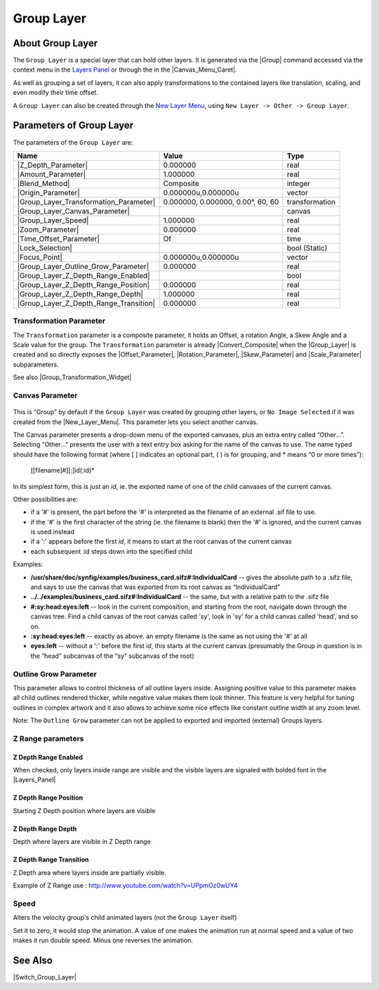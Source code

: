 .. _layer_group:

########################
    Group Layer
########################
.. figure:: group_dat/Layer_other_group_icon.png
   :alt: Layer_other_group_icon.png
   :width: 64px

.. _layer_group  About Group Layer:

About Group Layer
-----------------

The ``Group Layer`` is a special layer that can hold other layers. It is
generated via the |Group| command accessed via the context
menu in the `Layers Panel <Layers Panel>`__ or through the in the |Canvas_Menu_Caret|.

As well as grouping a set of layers, it can also apply transformations
to the contained layers like translation, scaling, and even modify their
time offset.

A ``Group Layer`` can also be created through the `New Layer Menu <Category:Layer_Menu#New_Layer_Menu>`__, using ``New Layer -> Other -> Group Layer``.

.. _layer_group  Parameters of Group Layer:

Parameters of Group Layer
-------------------------

The parameters of the ``Group Layer`` are:

+----------------------------------------------------------------------------------------+---------------------------------------+--------------------+
| **Name**                                                                               | **Value**                             | **Type**           |
+----------------------------------------------------------------------------------------+---------------------------------------+--------------------+
|     |Type\_real\_icon.png| |Z_Depth_Parameter|                                         |   0.000000                            |   real             |
+----------------------------------------------------------------------------------------+---------------------------------------+--------------------+
|     |Type\_real\_icon.png| |Amount_Parameter|                                          |   1.000000                            |   real             |
+----------------------------------------------------------------------------------------+---------------------------------------+--------------------+
|     |type\_integer\_icon.png| |Blend_Method|                                           |   Composite                           |   integer          |
+----------------------------------------------------------------------------------------+---------------------------------------+--------------------+
|     |Type\_vector\_icon.png| |Origin_Parameter|                                        |   0.000000u,0.000000u                 |   vector           |
+----------------------------------------------------------------------------------------+---------------------------------------+--------------------+
|     |Group_Layer_Transformation_Parameter|                                             |   0.000000, 0.000000, 0.00°, 60, 60   |   transformation   |
+----------------------------------------------------------------------------------------+---------------------------------------+--------------------+
|     |Type\_canvas\_icon\_0.63.06.png| |Group_Layer_Canvas_Parameter|                   |                                       |   canvas           |
+----------------------------------------------------------------------------------------+---------------------------------------+--------------------+
|     |Type\_real\_icon.png| |Group_Layer_Speed|                                         |   1.000000                            |   real             |
+----------------------------------------------------------------------------------------+---------------------------------------+--------------------+
|     |Type\_real\_icon.png| |Zoom_Parameter|                                            |   0.000000                            |   real             |
+----------------------------------------------------------------------------------------+---------------------------------------+--------------------+
|     |Type\_time\_icon.png| |Time_Offset_Parameter|                                     |   Of                                  |   time             |
+----------------------------------------------------------------------------------------+---------------------------------------+--------------------+
|     |Type\_bool\_icon.png| |Lock_Selection|                                            | |p_checkbox_off.png|                  |   bool (Static)    |
|                                                                                        |                                       |                    |
|                                                                                        |                                       |                    |
|                                                                                        |                                       |                    |
+----------------------------------------------------------------------------------------+---------------------------------------+--------------------+
|     |Type\_vector\_icon.png| |Focus_Point|                                             |   0.000000u,0.000000u                 |   vector           |
+----------------------------------------------------------------------------------------+---------------------------------------+--------------------+
|     |Type\_real\_icon.png| |Group_Layer_Outline_Grow_Parameter|                        |   0.000000                            |   real             |
+----------------------------------------------------------------------------------------+---------------------------------------+--------------------+
|     |Type\_bool\_icon.png| |Group_Layer_Z_Depth_Range_Enabled|                         | |p_checkbox_off.png|                  |   bool             |
|                                                                                        |                                       |                    |
|                                                                                        |                                       |                    |
|                                                                                        |                                       |                    |
+----------------------------------------------------------------------------------------+---------------------------------------+--------------------+
|     |Type\_real\_icon.png| |Group_Layer_Z_Depth_Range_Position|                        |   0.000000                            |   real             |
+----------------------------------------------------------------------------------------+---------------------------------------+--------------------+
|     |Type\_real\_icon.png| |Group_Layer_Z_Depth_Range_Depth|                           |   1.000000                            |   real             |
+----------------------------------------------------------------------------------------+---------------------------------------+--------------------+
|     |Type\_real\_icon.png| |Group_Layer_Z_Depth_Range_Transition|                      |   0.000000                            |   real             |
+----------------------------------------------------------------------------------------+---------------------------------------+--------------------+

.. _layer_group  Transformation Parameter:

Transformation Parameter
~~~~~~~~~~~~~~~~~~~~~~~~

The ``Transformation`` parameter is a composite parameter, it holds an
Offset, a rotation Angle, a Skew Angle and a Scale value for the group.
The ``Transformation`` parameter is already |Convert_Composite| when the |Group_Layer|
is created and so directly exposes the |Offset_Parameter|,
|Rotation_Parameter|, |Skew_Parameter| and
|Scale_Parameter| subparameters.

See also |Group_Transformation_Widget|

.. _layer_group  Canvas Parameter:

Canvas Parameter
~~~~~~~~~~~~~~~~

.. figure:: images/Type_canvas_icon_0.63.06.png
   :alt: Type_canvas_icon_0.63.06.png
   :width: 64px

This is “Group” by default if the ``Group Layer`` was created by
grouping other layers, or ``No Image Selected`` if it was created from
the |New_Layer_Menu|. This parameter lets you select
another canvas.

The Canvas parameter presents a drop-down menu of the exported canvases,
plus an extra entry called “Other...”. Selecting “Other...” presents the
user with a text entry box asking for the name of the canvas to use. The
name typed should have the following format (where [ ] indicates an
optional part, ( ) is for grouping, and \* means “0 or more times”):

   [[filename]#][:]id(:id)*

In its simplest form, this is just an *id*, ie. the exported name of one
of the child canvases of the current canvas.

Other possibilities are:

-  if a '#' is present, the part before the '#' is interpreted as the
   filename of an external .sif file to use.
-  if the '#' is the first character of the string (ie. the filename is
   blank) then the '#' is ignored, and the current canvas is used
   instead
-  if a ':' appears before the first *id*, it means to start at the root
   canvas of the current canvas
-  each subsequent :id steps down into the specified child

Examples:

-  **/usr/share/doc/synfig/examples/business\_card.sifz#:IndividualCard**
   -- gives the absolute path to a .sifz file, and says to use the
   canvas that was exported from its root canvas as “IndividualCard”
-  **../../examples/business\_card.sifz#:IndividualCard** -- the same,
   but with a relative path to the .sifz file
-  **#:sy:head:eyes:left** -- look in the current composition, and
   starting from the root, navigate down through the canvas tree. Find a
   child canvas of the root canvas called 'sy', look in 'sy' for a child
   canvas called 'head', and so on.
-  **:sy:head:eyes:left** -- exactly as above. an empty filename is the
   same as not using the '#' at all
-  **eyes:left** -- without a ':' before the first *id*, this starts at
   the current canvas (presumably the Group in question is in the “head”
   subcanvas of the “sy” subcanvas of the root)

.. _layer_group  Outline Grow Parameter:

Outline Grow Parameter
~~~~~~~~~~~~~~~~~~~~~~

This parameter allows to control thickness of all outline layers inside.
Assigning positive value to this parameter makes all child outlines
rendered thicker, while negative value makes them look thinner. This
feature is very helpful for tuning outlines in complex artwork and it
also allows to achieve some nice effects like constant outline width at
any zoom level.

Note: The ``Outline Grow`` parameter can not be applied to exported and
imported (external) Groups layers.

.. figure:: group_dat/Paste-canvas-outline-grow-param.png
   :alt: Paste-canvas-outline-grow-param.png


.. _layer_group  Z Range parameters:

Z Range parameters
~~~~~~~~~~~~~~~~~~

.. _layer_group  Z Depth Range Enabled:

Z Depth Range Enabled
^^^^^^^^^^^^^^^^^^^^^

When checked, only layers inside range are visible and the visible
layers are signaled with bolded font in the
|Layers_Panel|

.. _layer_group  Z Depth Range Position:

Z Depth Range Position
^^^^^^^^^^^^^^^^^^^^^^

Starting Z Depth position where layers are visible

.. _layer_group  Z Depth Range Depth:

Z Depth Range Depth
^^^^^^^^^^^^^^^^^^^

Depth where layers are visible in Z Depth range

.. _layer_group  Z Depth Range Transition:

Z Depth Range Transition
^^^^^^^^^^^^^^^^^^^^^^^^

Z Depth area where layers inside are partially visible.

Example of Z Range use : http://www.youtube.com/watch?v=UPpmOz0wUY4

.. _layer_group  Speed:

Speed
~~~~~

Alters the velocity group's child animated layers (not the
``Group Layer`` itself)

Set it to zero, it would stop the animation. A value of one makes the
animation run at normal speed and a value of two makes it run double
speed. Minus one reverses the animation.

.. _layer_group  See Also:

See Also
--------

|Switch_Group_Layer|

.. |Type_real_icon.png| image:: images/Type_real_icon.png
   :width: 16px
.. |type_integer_icon.png| image:: images/Type_integer_icon.png
   :width: 16px
.. |Type_vector_icon.png| image:: images/Type_vector_icon.png
   :width: 16px
.. |Type_canvas_icon_0.63.06.png| image:: images/Type_canvas_icon_0.63.06.png
   :width: 16px
.. |Type_time_icon.png| image:: images/Type_time_icon.png
   :width: 16px
.. |Type_bool_icon.png| image:: images/Type_bool_icon.png
   :width: 16px 
.. |p_checkbox_off.png| image:: images/p_checkbox_off.png
   
